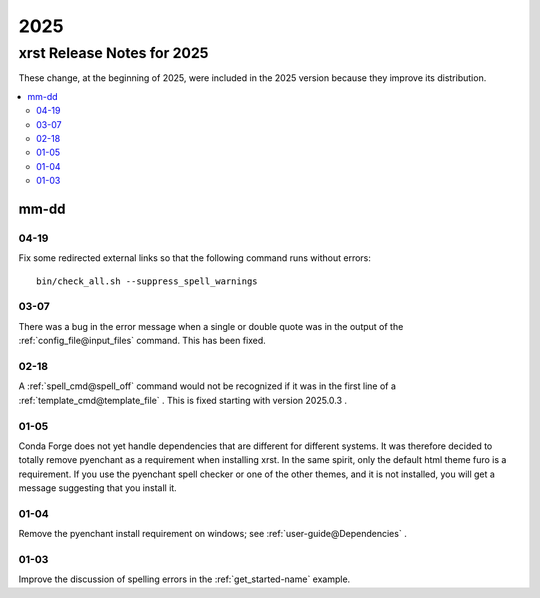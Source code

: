 .. _2025-name:

!!!!
2025
!!!!

.. meta::
  :keywords: 2025,xrst,release,notes,for,mm-dd,04-19,03-07,02-18,01-05,01-04,01-03

.. index:: 2025, xrst, release, notes, 2025

.. _2025-title:

xrst Release Notes for 2025
###########################
These change, at the beginning of 2025, were included in the 2025 version
because they improve its distribution.

.. contents::
  :local:

.. index:: mm-dd

.. _2025@mm-dd:

mm-dd
*****

.. _2025@mm-dd@04-19:

04-19
=====
Fix some redirected external links so that
the following command runs without errors::

   bin/check_all.sh --suppress_spell_warnings

.. _2025@mm-dd@03-07:

03-07
=====
There was a bug in the error message when a single or double quote was in the
output of the :ref:`config_file@input_files` command.
This has been fixed.

.. _2025@mm-dd@02-18:

02-18
=====
A :ref:`spell_cmd@spell_off` command would not be recognized
if it was in the first line of a :ref:`template_cmd@template_file`  .
This is fixed starting with version 2025.0.3 .

.. _2025@mm-dd@01-05:

01-05
=====
Conda Forge does not yet handle dependencies that are different for
different systems.
It was therefore decided to totally remove pyenchant
as a requirement when installing xrst.
In the same spirit, only the default html theme furo is a requirement.
If you use the pyenchant spell checker or one of the other themes,
and it is not installed, you will get a message suggesting that you install it.

.. _2025@mm-dd@01-04:

01-04
=====
Remove the pyenchant install requirement on windows; see
:ref:`user-guide@Dependencies` .

.. _2025@mm-dd@01-03:

01-03
=====
Improve the discussion of spelling errors in the
:ref:`get_started-name` example.
